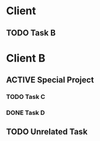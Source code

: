 * Client
** TODO Task B
:PROPERTIES:
:Comment: This is taking a while
:END:
:LOGBOOK:
CLOCK: [2022-01-13 Thu 15:37]--[2022-01-13 Thu 17:37] =>  2:00
:END
** DONE Task A
CLOSED: [2022-01-13 Thu 17:36]
:LOGBOOK:
CLOCK: [2022-01-08 Sat 11:37]--[2022-01-08 Sat 17:37] =>  6:00
- State "DONE"       from "TODO"       [2022-01-13 Thu 17:36]
:END:
* Client B
** ACTIVE Special Project
*** TODO Task C
:PROPERTIES:
:Effort:   540
:END:
:LOGBOOK:
CLOCK: [2022-01-13 Thu 09:38]--[2022-01-13 Thu 17:38] =>  8:00
:END:
*** DONE Task D
:LOGBOOK:
CLOCK: [2022-01-13 Thu 13:55]--[2022-01-13 Thu 17:55] =>  4:00
:END:

** TODO Unrelated Task
:LOGBOOK:
CLOCK: [2022-01-13 Thu 17:30]--[2022-01-13 Thu 17:56] =>  0:26
:END:
